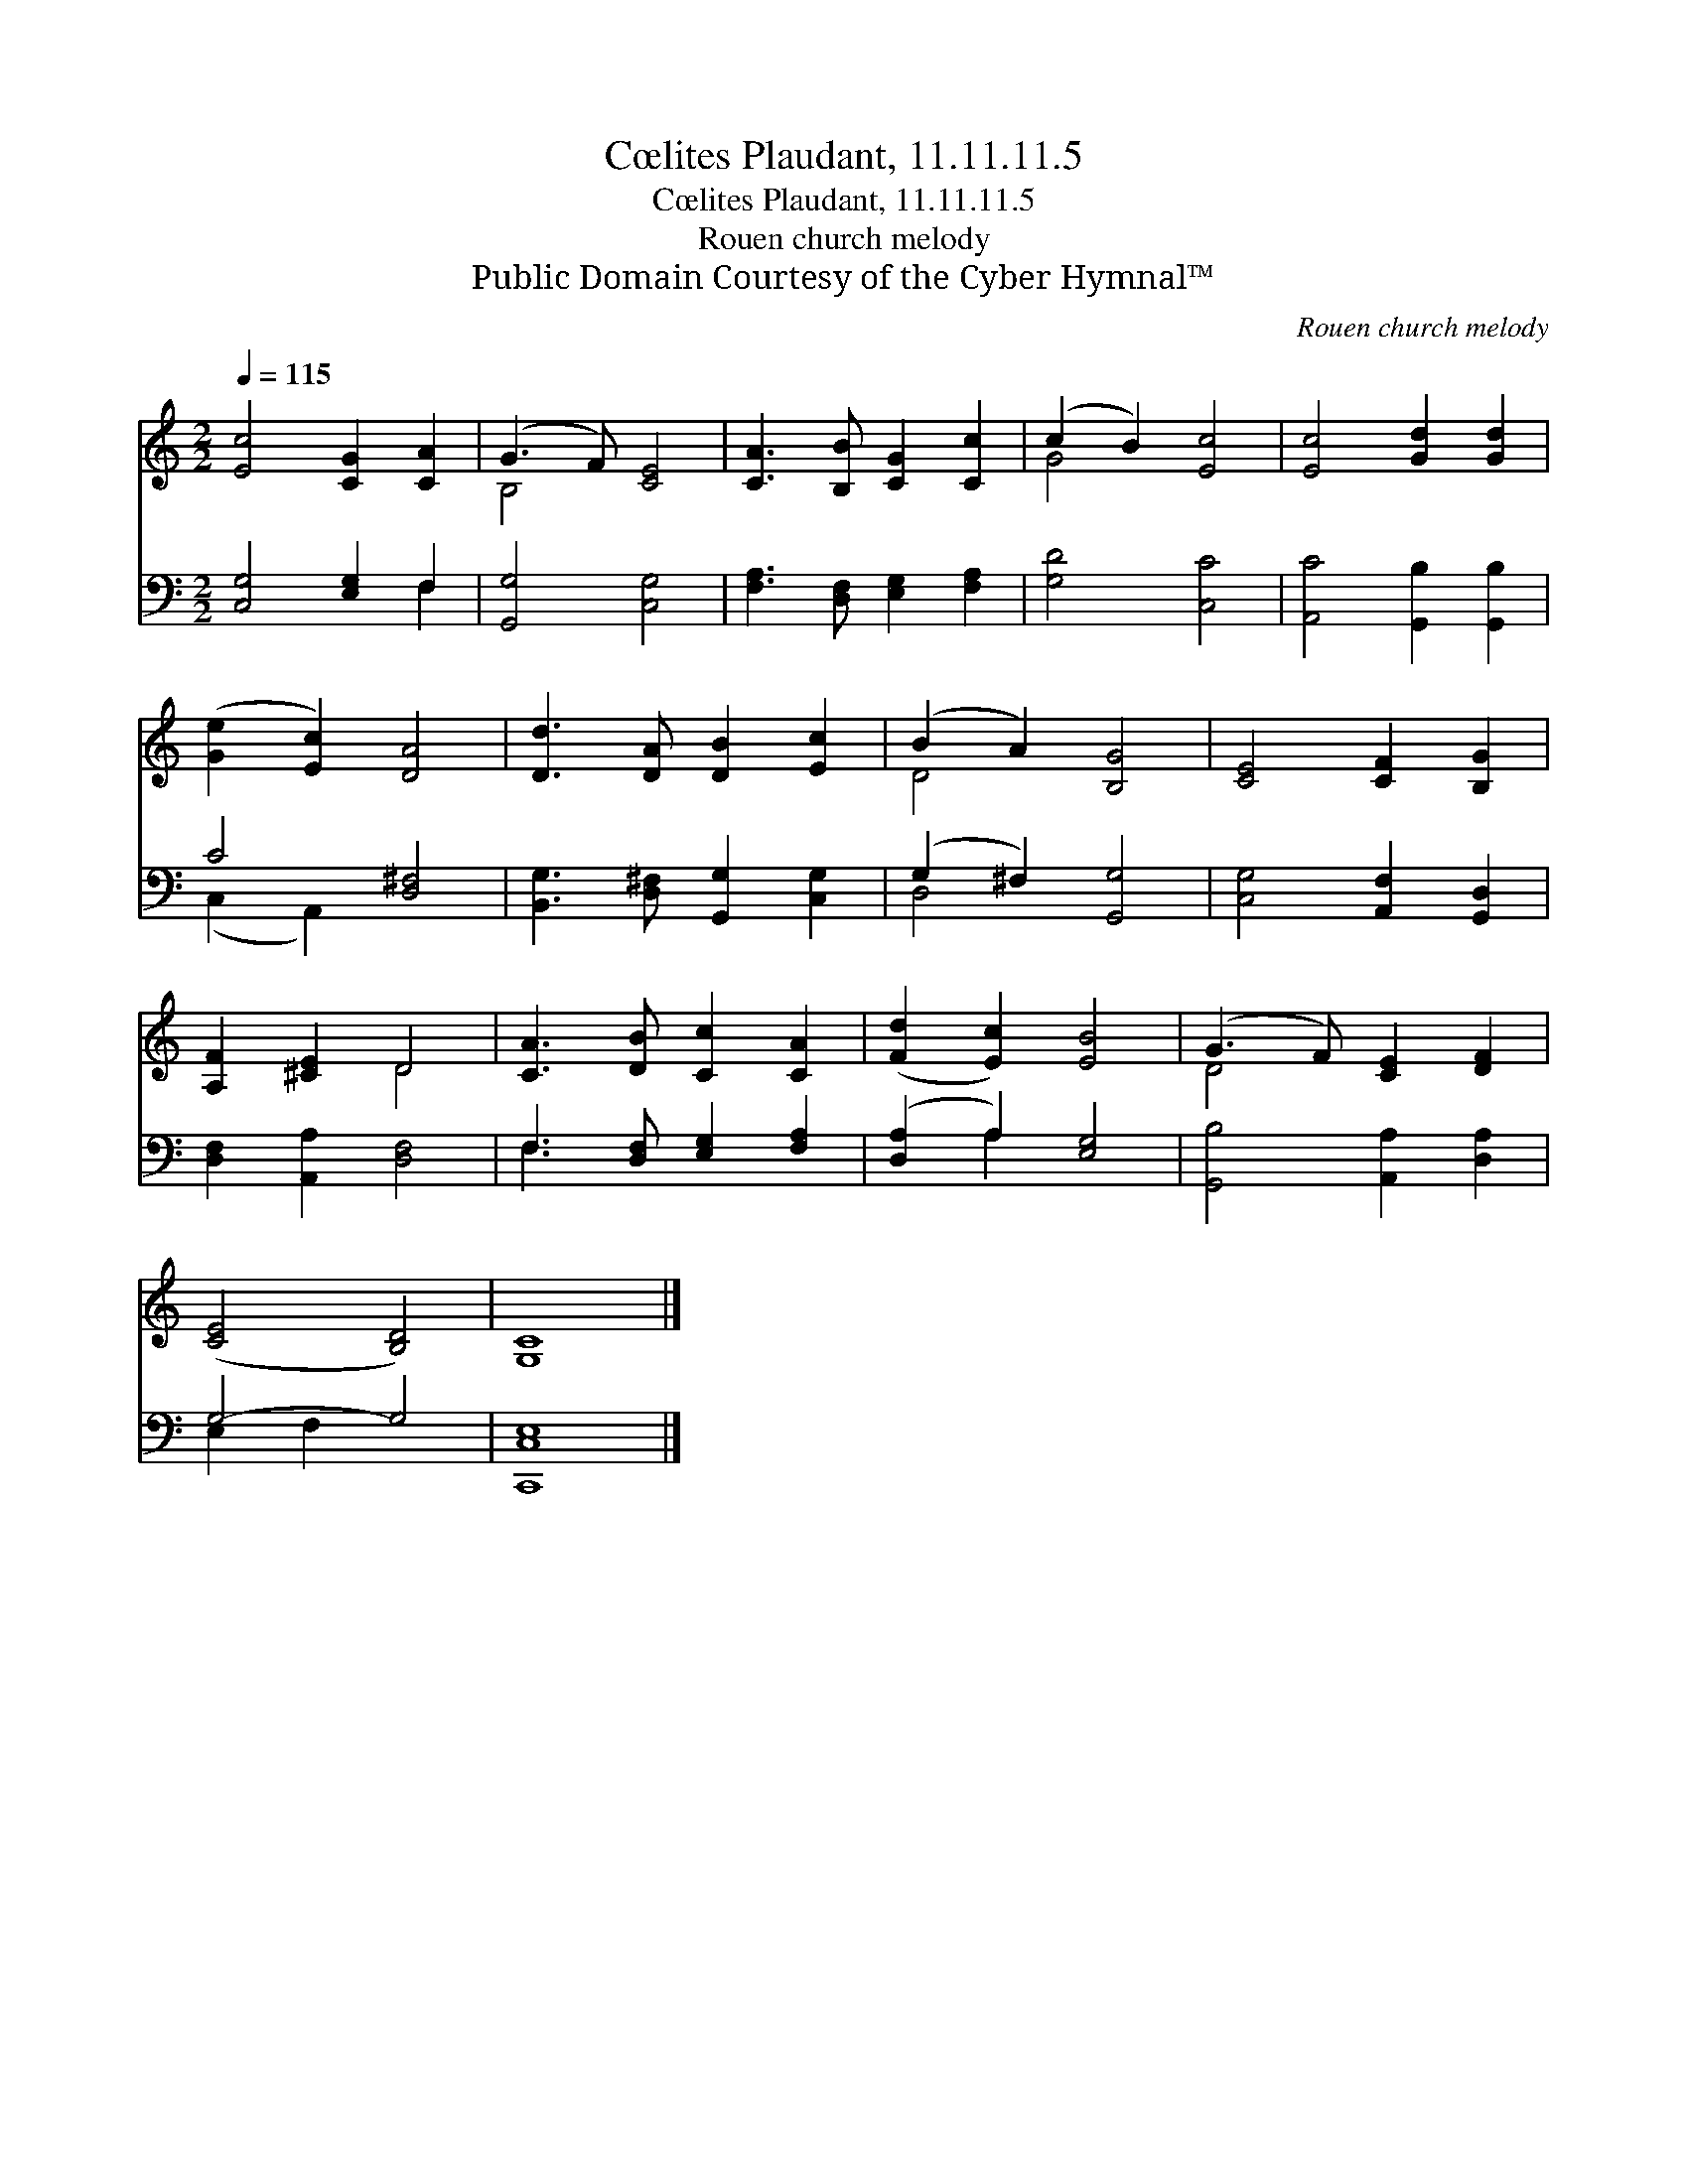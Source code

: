 X:1
T:Cœlites Plaudant, 11.11.11.5
T:Cœlites Plaudant, 11.11.11.5
T:Rouen church melody
T:Public Domain Courtesy of the Cyber Hymnal™
C:Rouen church melody
Z:Public Domain
Z:Courtesy of the Cyber Hymnal™
%%score ( 1 2 ) ( 3 4 )
L:1/8
Q:1/4=115
M:2/2
K:C
V:1 treble 
V:2 treble 
V:3 bass 
V:4 bass 
V:1
 [Ec]4 [CG]2 [CA]2 | (G3 F) [CE]4 | [CA]3 [B,B] [CG]2 [Cc]2 | (c2 B2) [Ec]4 | [Ec]4 [Gd]2 [Gd]2 | %5
 ([Ge]2 [Ec]2) [DA]4 | [Dd]3 [DA] [DB]2 [Ec]2 | (B2 A2) [B,G]4 | [CE]4 [CF]2 [B,G]2 | %9
 [A,F]2 [^CE]2 D4 | [CA]3 [DB] [Cc]2 [CA]2 | ([Fd]2 [Ec]2) [EB]4 | (G3 F) [CE]2 [DF]2 | %13
 ([CE]4 [B,D]4) | [G,C]8 |] %15
V:2
 x8 | B,4 x4 | x8 | G4 x4 | x8 | x8 | x8 | D4 x4 | x8 | x4 D4 | x8 | x8 | D4 x4 | x8 | x8 |] %15
V:3
 [C,G,]4 [E,G,]2 F,2 | [G,,G,]4 [C,G,]4 | [F,A,]3 [D,F,] [E,G,]2 [F,A,]2 | [G,D]4 [C,C]4 | %4
 [A,,C]4 [G,,B,]2 [G,,B,]2 | C4 [D,^F,]4 | [B,,G,]3 [D,^F,] [G,,G,]2 [C,G,]2 | %7
 (G,2 ^F,2) [G,,G,]4 | [C,G,]4 [A,,F,]2 [G,,D,]2 | [D,F,]2 [A,,A,]2 [D,F,]4 | %10
 F,3 [D,F,] [E,G,]2 [F,A,]2 | ([D,A,]2 A,2) [E,G,]4 | [G,,B,]4 [A,,A,]2 [D,A,]2 | G,4- G,4 | %14
 [C,,C,E,]8 |] %15
V:4
 x6 F,2 | x8 | x8 | x8 | x8 | (C,2 A,,2) x4 | x8 | D,4 x4 | x8 | x8 | F,3 x5 | x2 A,2 x4 | x8 | %13
 E,2 F,2 x4 | x8 |] %15

